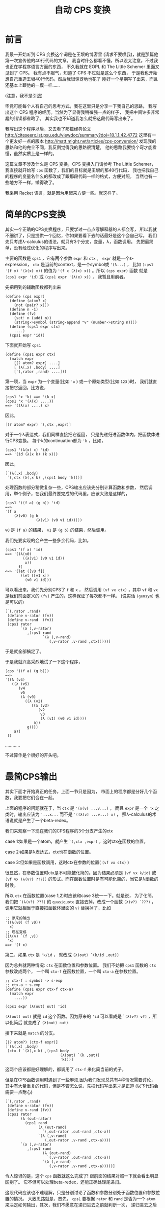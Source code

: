#+TITLE: 自动 CPS 变换

* 前言

我最一开始听到 CPS 变换这个词是在王垠的博客里
(请求不要喷我)，就是那篇他第一次宣传他的40行代码的文章。
我当时什么都看不懂，所以没太注意，不过我也正在学程序语言方面的东西，
不久我就在 EOPL 和 The Little Schemer 里面又见到了 CPS。
我有点不服气，知道了 CPS 不过就是这么个东西，
于是我也开始想自己重造王垠40行代码，然后我很惊讶地也花了
刚好一个星期写了出来，而且还基本上跟他的一模一样......

(注意，我不是引战)

毕竟可能每个人有自己的思考方式，我在这里只是分享一下我自己的思路，
我写出这个 CPS 程序的经历。当然为了显得我稍微强一点的样子，
我把中间许多非常蠢的错误都省略了。
其实我也不知道我怎么就把这段代码写出来了。

我写出这个程序以后，又去看了那篇经典论文
[[http://citeseerx.ist.psu.edu/viewdoc/summary?doi=10.1.1.42.4772]]
这里有一个更友好一点的版本
[[http://matt.might.net/articles/cps-conversion/]]
发现我的思路和他的完全不同，我反倒觉得我的思路很清楚，
他的思路我要绕个弯才能看懂，虽然实质上是一样的。

这篇文章不涉及什么是 CPS 变换，CPS 变换入门请参考 The Little Schemer，
我直接就开始写 =cps= 函数了，我们的目标就是王垠的那40行代码，
我也把我自己的程序的变量名什么的都改成了跟那段代码一样的格式，方便对照，
当然也有一些地方不一样，懒得改了。

我采用 Racket 语言，就是因为用起来方便一些。就这样了。

* 简单的CPS变换

其实一个正确的CPS变换程序，只要学过一点点写解释器的人都会写，
所以我就不细讲了，只是提供一个回忆，你如果要看下去的话最好是这个会自己写。
我们先只考虑λ-calculus的语法，就只有3个分支，变量，λ，函数调用。
先把最简单，没有经过优化的程序写出来。

主要的函数是 =cps1= ，它有两个参数 =expr= 和 =ctx= ，
 =expr= 就是一个s-expression，
 =ctx= 是当前的context，是一个symbol或 ='(λ...)= ，
比如 =(cps1 '(f x) '(λ(x) x))= 的值为
 ='(f x (λ(x) x))= 。所以 =(cps expr)= 函数
就是 =(cps1 expr 'id)= 或 =(cps1 expr '(λ(x) x))= ，
我暂且用前者。

先把用到的辅助函数都列出来
#+BEGIN_SRC racket
 (define (cps expr)
   (define (atom? x)
     (not (pair? x)))
   (define n -1)
   (define (fv)
     (set! n (add1 n))
     (string->symbol (string-append "v" (number->string n))))
   (define (cps1 expr ctx)
     ....)
   (cps1 expr 'id))
#+END_SRC
下面就开始写 =cps1= 

#+BEGIN_SRC racket
 (define (cps1 expr ctx)
   (match expr
     [(? atom? expr) ....]
     [`(λ(,x) ,body) ....]
     [`(,rator ,rand) ....]))
#+END_SRC

第一项，当 =expr= 为一个变量(比如 ='x= )
或一个原始类型(比如 =123= )时，
我们就直接把它返回，比方说，
#+BEGIN_SRC racket
 (cps1 'x 'k) ==> '(k x)
 (cps1 'x '(λ(x) ....))
 ==> '((λ(x) ....) x)
#+END_SRC
因此，
#+BEGIN_SRC racket
 [(? atom? expr) `(,ctx ,expr)]
#+END_SRC
对于一个λ表达式，我们同样直接把它返回，
只是先递归进函数体内，把函数体进行CPS变换。
每个λ的continuation都为 ='k= ，比如，
#+BEGIN_SRC racket
 (cps1 '(λ(x) x) 'id)
 ==> '(id (λ(x k) (k x)))
#+END_SRC
因此，
#+BEGIN_SRC racket
 [`(λ(,x) ,body)
  `(,ctx (λ(,x k) ,(cps1 body 'k)))]
#+END_SRC
处理函数的部分稍微复杂一些，CPS输出应该先分别计算函数和参数，
然后调用，举个例子，在我们最终要完成的代码里，应该大致是这样的，
#+BEGIN_SRC racket
 (cps1 '((f a) (g b)) 'id)
 ==>
 '(f a
     (λ(v0) (g b
               (λ(v1) (v0 v1 id)))))
#+END_SRC
 =v0= 是 =(f a)= 的结果，
 =v1= 是 =(g b)= 的结果，然后调用。

我们先要实现的会产生一些多余代码，比如，
#+BEGIN_SRC racket
 (cps1 '(f x) 'id)
 ==> '((λ(v0)
         ((λ(v1) (v0 v1 id))
          x))
       f)
 <=> '(let ([v0 f])
        (let ([v1 x])
          (v0 v1 id)))
#+END_SRC
可以看出来，我们先分别CPS了 =f= 和 =x= ，
然后调用 =(vf vx ctx)= ，其中 =vf= 和 =vx= 
是我们前面定义的 =(fv)= 产生的，这样保证了每次都不一样。
(说实话 =(gensym)= 也是可以的)
#+BEGIN_SRC racket
 [`(,rator ,rand)
  (define v-rator (fv))
  (define v-rand  (fv))
  (cps1 rator
        `(λ (,v-rator)
           ,(cps1 rand
                  `(λ (,v-rand)
                     (,v-rator ,v-rand ,ctx)))))]
#+END_SRC
于是就全部搞定了。

于是我就兴高采烈地试了一下这个程序，
#+BEGIN_SRC racket
 (cps '((f a) (g b)))
 ==>
 '((λ (v4)
    ((λ (v5)
       (v4
        v5
        (λ (v0)
          ((λ (v2)
             ((λ (v3)
                (v2
                 v3
                 (λ (v1) (v0 v1 id))))
              b))
           g))))
     a))
  f)
#+END_SRC
............

不过算作是个很好的开头吧。

* 最简CPS输出

其实下面才开始真正的任务，上面一节只是因为，
市面上的程序都是分好几个函数，我要把它们合在一起。

上面的程序的问题就在于，当 =ctx= 是 ='(λ(v) ...v...)= ，
而且 =expr= 是一个 ='x= 之类时，输出应该为
 ='...x...= 而不是 ='((λ(v) ...v...) x)= ，
照λ-calculus的术语说就是产生了一个beta-redex。

我们来观察一下现在我们的CPS程序的3个分支产生的ctx

case 1:如果是一个atom，就产生 =`(,ctx ,expr)= ，这时ctx在函数的位置。

case 2:如果是λ表达式，ctx也在函数的位置。

case 3:但如果是函数调用，这时ctx在参数的位置( =(vf vx ctx)= )

很显然，在参数位置时ctx是不可能被化简的，因为结果必须是
 =(vf vx k/id)= 或 =(vf vx (λ(v?) ???))= 
的形式。而在函数位置时是有可能化简的，当它是λ函数的时候。

所以 =ctx= 在函数位置(case 1,2)时应该和case 3统一一下。就是说，
为了化简，我们把 =`(λ(v?) ???)= 
的 =quasiquote= 直接去掉，改成一个函数
 =(λ(v?) `???)= ，调用它就相当于直接把函数体里面的
 =v?= 替换掉了，比如
#+BEGIN_SRC racket
 ;; 原来的输出
 '((λ(v0) (f v0))
   x)
 ;; 现在变成
 ((λ(v) `(f ,v))
  'x)
 ==> '(f x)
#+END_SRC

第二，如果 =ctx= 是 ='k/id= ，
就改成 =(λ(out) `(k/id ,out))= 

因为总共就两种情况: =ctx= 在函数位置和参数位置。
我们不妨把 =cps1= 函数的 =ctx= 参数改成两个，
一个叫 =ctx-f= 在函数位置，一个叫 =ctx-a= 在参数位置。

#+BEGIN_SRC racket
 ;; ctx-f : symbol -> s-exp
 ;; ctx-a : s-exp
 (define (cps1 expr ctx-f ctx-a)
   (match expr
     ....))
 
 (cps1 expr (λ(out) out) 'id)
#+END_SRC

 =(λ(out) out)= 就是 =id= 这个函数。因为原来的
 ='id= 可以看成是 =`(λ(v?) v?)= ，所以化简后
就变成了 =(λ(out) out)= 

接下来就是 =match= 的分支。
#+BEGIN_SRC racket
 [(? atom?) (ctx-f expr)]
 [`(λ(,x) ,body)
  (ctx-f `(λ(,x k) ,(cps1 body
                          (λ(out) `(k ,out))
                          'k)))]
#+END_SRC
这两个应该都是好理解的，都调用了 =ctx-f= 来化简当前的式子。

但是在CPS函数调用时遇到了一些麻烦,因为我们发现总共有4种情况需要讨论，
其中有大量重复的代码，但是不管怎么说，先把代码写出来才是正道
(以下代码会需要一点耐心)
#+BEGIN_SRC racket
[`(,rator ,rand)
 (define v-rator (fv))
 (define v-rand (fv))
 (cps1 rator
       (λ (out-rator)
         (cps1 rand
               (λ (out-rand)
                 `(,out-rator ,out-rand ,ctx-a))
               `(λ (,v-rand)
                  (,out-rator ,v-rand ,ctx-a))))
       `(λ (,v-rator)
          ,(cps1 rand
                 (λ (out-rand)
                   `(,v-rator ,out-rand ,ctx-a))
                 `(λ (,v-rand)
                    (,v-rator ,v-rand ,ctx-a)))))]
#+END_SRC
令人惊讶的是，这个 =cps= 函数就这么完成了!
跟前面的结果对照一下就会看出明显区别了。
它不但可以处理beta-redex，还能正确处理尾递归。

这段代码应该也不难理解，只是分别讨论了函数和参数分别处于函数位置和参数位置的情况。
大致思路就是，首先， =cps1= 要根据 =rator= 和 =rand= 
是否为一个 =atom= 来决定如何输出，其次，我们不愿意在递归进去之前就判断一次，
递归进去之后又要 =match expr= (开头提到的那篇论文的方法就有这个问题)。
所以我们把现在的状态分成了两个参数，也一起递归进去。

它有唯一一个但很好修复的缺陷，就是 =v-rator= 和 =v-rand= 
定义地太早了，所以有时候会出现 =vn= 不连续的情况，
如果不嫌麻烦的话可以在每次第一次出现 =v-?= 的地方再
=(let ([v-? (fv)]) ....)= ，当然这个代码看起来就......
另外，做出了下面一道习题后也会很好修复这个缺陷。

论文里的方法大概就是这样，只是写成了好几个函数
#+BEGIN_SRC racket
 [`(,rator ,rand)
  (if (atom? rator)
      (if (atom? rand)
          ....
          ....)
      (if (atom? rand)
          ....
          ....))]
#+END_SRC
其实这样写也是完全可以的，这时 =cps1= 只需要传一个参数 =ctx-f= 就可以了，
在判断出不是 =atom= 以后用 ='vn= 调用 =ctx-f= ，
把它转换成 =ctx-a= ，这其实更接近王垠的版本。

甚至还有一个写法，就是利用多返回值，再返回一个布尔值表示当前的选择，
这个方法看起来会有些麻烦。就不提了。

现在举两个例子，看一下这个程序是怎么做的，
#+BEGIN_SRC racket
 (cps '(f x))
 ==> (cps1 'f ctx-f ctx-a)
 ==> (ctx-f 'f)
 ==> (cps1 'x .... ....)where[out-rator='f]
 ==> `(,out-rator ,out-rand id)where[out-rator='f out-rand='x]
 ==> '(f x id)
#+END_SRC
但如果没有beta-redex可以化简，比如，
#+BEGIN_SRC racket
 (cps '((f a) b))
 ==> (cps1 '(f a) ctx-f ctx-a)
 ==> `(f a ,ctx-a)where[ctx-a='(λ(v0) (v0 b id))]
 ==> '(f a (λ(v0) (v0 b id)))
#+END_SRC

现在可以来看一下这段代码对我们有什么启发。

所谓的continuation-passing style多用一个参数k来告诉
我们要调用的函数当前的状态是什么，就是这个函数运行完了以后
应该干什么。但这里的 =cps= 函数也有一个参数 =ctx= ，
它也表示一个状态，它表示的是现在的状态，让更深层递归的函数能得知一些外部信息。

很多时候我们发现就传一个死的数据(比如第一个版本里的 =ctx= )
是不够的，不但递归进去的函数需要这个数据，而这个数据也要随着当前的情况而变化。
在简单的情况下我们可以传好几个参数，或者一个对象进去，里面的函数
选择性地使用这些数据。但是在支持高阶函数的语言里很多时候方便很多，
因为我们可以传一个函数进去。

更通常的情况下，上面的 =cps1= 可以只有一个参数 =ctx= ，
其中 =ctx= 是这样的，
#+BEGIN_SRC racket
 ctx=
 (λ(position)
   (cond
     [(eq? position 'f) ....]
     [(eq? position 'a) ....]))
#+END_SRC
这两个分支分别为原来的 =ctx-f= 和 =ctx-a= 。

这种模式更广泛的应用之处在于 =ctx= 的参数不是一个用来选择的符号，
而是一个连续数值或对象的时候。我一下子想不出实际的例子，
有了我会补充。

习题:请扩展这个程序以支持多参数的λ和函数调用。

令我惊讶的是，支持多参数就不用分4类讨论了!
因为只要分两类讨论，依次遍历整个列表就可以，
不用区分函数和参数，所以代码反倒简单多了。
推荐做一下这个习题。

* 简化 =cps1= 函数

这一节，我们把 =ctx-f= 和 =ctx-a= 合并成一个 =ctx= 

观察所有产生的 =ctx-f/a= 参数，总结一下总共有这些:

1.  =λ(out) `(k ,out)= 

2.  ='k= 

3.  =λ(out) ....`(....,out ....)= 

4.  =`(λ(,vn) ....(....,vn ....))= 

如果要只传一个参数的话，我们会发现，由2可以推出1,
因为我们只要给它包一个 =λ= 就可以了。
由3可以推出4，如果3是 =ctx= ，4就是
 =`(λ(,vn) ,(ctx vn))= 

问题就在于，13是一个形式的，24是一个形式的，
我们要选择的就是只传13还是只传24.

我们发现，13是两个固定的值，而24里面是有一堆省略号的，
也就是说，如果采用一点类似作弊的策略，从1也可以推出2，
只要判断 =ctx= 是否等于 =(λ(out) `(k ,out))= 。
但是无论如何也不可能从任意的4推出3(当然你如果使用 =eval= 
的话，我就没话说了，按理来说是可以的，你可以自己尝试一下，
成功了记得偷偷告诉我一声)。

于是，我们决定采用13型的 =ctx= 。

先写一个转换的函数，把一个13型的 =ctx= 转成24型的。
就是把 =ctx-f= 转成 =ctx-a= 
#+BEGIN_SRC racket
 (define (ctx-f->a ctx)
   (if (ctx1? ctx)
       'k
       (let ([v (fv)])
         `(λ(,v) ,(ctx v)))))
#+END_SRC
但是我们怎样知道一个 =ctx= 是不是 =ctx1?= 呢，
就是不直接写出 =(λ(out) `(k ,out))= ，而是定义
#+BEGIN_SRC racket
 (define ctx1 (λ(out) `(k ,out)))
#+END_SRC
(看到了吗，这就是王垠CPS代码里的 =ctx0= )

于是，
#+BEGIN_SRC racket
 (define (ctx1? ctx) (eq? ctx ctx1))
#+END_SRC

这样完成了之后，原来那段代码所有的 =ctx-a= 都不用手写了，
只要改为 =(ctx-f->a ctx-f)= 就可以了。
因为能这样直接转化，所以也没有必要传两个 =ctx= 参数了，
我们在需要用到 =ctx-a= 时现转化就可以，于是，我们最终得到了这样的代码。
#+BEGIN_SRC racket
 (define (cps1 expr ctx)
   (match expr
     [(? atom? expr) (ctx expr)]
     [`(λ(,x) ,body)
      (ctx `(λ(,x k) ,(cps1 body ctx1)))]
     [`(,rator ,rand)
      (cps1 rator
            (λ (out-rator)
              (cps1 rand
                    (λ (out-rand)
                      `(,out-rator
                        ,out-rand
                        ,(ctx-f->a ctx))))))]))
#+END_SRC
是的，这就是完整的λ-calculus的最简的CPS变换，
如果对照一下王垠的CPS变换的最后几行，你会发现我的这个版本甚至更清晰一些，
因为我用 =ctx-f->a= 这个函数避免了 =`(,out-rator ,out-rand ....)= 
这样重复的代码，并把判断也放进了这个辅助函数中。

你现在可以自己随意试验这个程序了。

下面我们对它进行一些扩展，先增加多参数的λ和函数调用，
然后是原生的几个函数(比如 =+= , =-= , =zero?= 等)，
最后添加if语句。

* 多参数和原生函数

都已经到这一步了，支持多参数其实很简单。

第一种情况不用变。
#+BEGIN_SRC racket
 [(? atom? expr) (ctx expr)]
#+END_SRC
第二种情况只要把λ的参数改成一个列表就可以了。
#+BEGIN_SRC racket
 [`(λ ,args ,body)
  (ctx `(λ(,@args k) ,(cps1 body ctx1)))]
#+END_SRC
第三种情况甚至只要遍历列表就可以
#+BEGIN_SRC racket
 [_ ; else : expr = `(,rator . ,rands)
  (let recur ([exprs expr] [acc '()])
    (if (null? exprs)
        `(,@acc ,(ctx-f->a ctx))
        (cps1 (car exprs)
              (λ(v) (recur (cdr exprs) `(,@acc ,v))))))]
#+END_SRC
说实话，最后这个递归...我也不知道我自己是怎么写出来的，
思路就是这样，首先最后返回值肯定是\\
 =(cps1 (car exprs) (λ(v) ....))= \\
然后省略号要填的是，递归遍历 =(cdr exprs)= ，所以结构必须是这样的，
#+BEGIN_SRC racket
 (let recur ([exprs expr])
   (cps1 (car exprs) ; when exprs is not null
         (λ (v)
           (recur (cdr exprs))
           (process-v))))
#+END_SRC
然后当 =exprs= 最后变成 =null= 的时候，
我们需要把之前所有的 =v=  :  =v1 v2 v3 ....= 收集起来，
返回 =`(,v1 ,v2 ,v3 .... ,vn ,(ctx-f->a ctx))= ，
因此再多一个变量 =acc= ，用来收集这些 =v= 。
这个程序就完成了。你可以自己试验一下确保它正确。


接下来我们要支持一些原生的函数，比如 =+ - * / zero?= ，
这些函数不需要经过CPS变换，比如，
#+BEGIN_SRC racket
 (cps '(+ x y))
 ;; instead of (+ x y id)
 ==> '(+ x y)

 (cps '(+ (f x) y))
 ==> '(f x (λ(v0) (+ v0 y)))

 (cps '(+ (* x y) z))
 ==> '(+ (* x y) z)

 ;; when used as higher order procedure
 (cps '(((λ(m) +) n) ; returns +
        x y))
 ==> '((λ(m k)
         (k +))
       n
       (λ(v0) (v0 x y id)))
#+END_SRC
首先，
#+BEGIN_SRC racket
 (define (trivial? x)
   (memq x '(zero? add1 sub1 + - * /)))
#+END_SRC

然后，处理函数的不分大多数不变，先在最后进行一个判断。
#+BEGIN_SRC racket
 [_
  (let recur ([exprs expr] [acc '()])
   (if (null? exprs)
       (if (trivial? (car acc))
           ....
           `(,@acc ,(ctx-f->a ctx)))
       (cps1 (car exprs)
             (λ(v) (recur (cdr exprs) `(,@acc ,v))))))]
#+END_SRC
如果 =(car acc)= 是原生函数，就把整体当成一个值返回，所以非常简单，
#+BEGIN_SRC racket
 (if (trivial? (car acc))
     (ctx acc)
     `(,@acc ,(ctx-f->a ctx)))
#+END_SRC
这样就完成了。现在只差最后的难点，就是 =if= 语句了。


*  =if= 语句

首先， =if= 语句的不同之处在于，我们需要对它的两个分支做两次CPS变换，
比如，
#+BEGIN_SRC racket
 (cps '(λ(x) (if a b (f c))))
 ==> '(λ(x k) (if a (k b) (f c k)))
#+END_SRC
是的，这个没什么难的，既然都到这里了，应该随手就可以写出来了，
#+BEGIN_SRC racket
 [`(if ,test ,conseq ,alt)
  (cps1 test
        (λ(t) `(if ,t
                   ,(cps1 conseq ctx)
                   ,(cps1 alt ctx))))]
#+END_SRC
把这段代码插到CPS函数调用的前面。我一开始以为就这么完成了，
结果发现，这里的 =ctx= 是会被翻倍的。

如果 =ctx= 是 =k= 的话，没有关系，但是如果是一个比较复杂的式子，
就是说， =if= 语句嵌套在了不是尾递归的地方，比如函数的参数，或 =if= 
的判断语句，就出现了一些问题，
#+BEGIN_SRC racket
 (cps '(λ(x) (f (if a b c))))
 ==> '(λ (x k) (if a (f b k) (f c k)))
#+END_SRC
看起来没什么毛病，但那是因为我们的 =ctx= 太简单了，制造一点更复杂的，
#+BEGIN_SRC racket
 (cps '(λ(x) (f (g (h (if a b c))))))
 ==> '(λ (x k)
        (if a
            (h
             b
             (λ (v0) (g v0 (λ (v1) (f v1 k)))))
            (h
             c
             (λ (v2) (g v2 (λ (v3) (f v3 k)))))))


 (cps '(λ(x) (if (if a b c) d e)))
 ==> '(λ (x k)
        (if a
            (if b (k d) (k e))
            (if c (k d) (k e))))
#+END_SRC
一眼看过去，长得一模一样的代码很多，
第一个例子里面， =(h b/c ....)= 就只有 =b= 和 =c= 不同，
后面完全一样，第二个例子也是这样。

解决方法也很直接，在发现当前的 =ctx= 不是最简的时候，我们用一个 =let= 
包住当前的 =ctx= ，最终结果变成这样，
#+BEGIN_SRC racket
 (cps '(λ(x) (f (if a b c))))
 ==> '(λ(x k)
        (let ([k (λ(v0) (f v0 k))])
          (if a (k b) (k c))))

 (cps '(λ(x) (if (if a b c) d e)))
 ==> '(λ(x k)
        (let ([k (λ(v0) (if v0 (k d) (k e)))])
          (if a (k b) (k c))))
#+END_SRC
 _{(这看起来怎么像是ANF和CPS的混合版)}

所以，也是只要加一个判断即可，
#+BEGIN_SRC racket
 [`(if ,test ,conseq ,alt)
  (define (if-body ctx)
    (cps1 test
          (λ(t) `(if ,t
                     ,(cps1 conseq ctx)
                     ,(cps1 alt ctx)))))
  (if (ctx1? ctx)
      (if-body ctx)
      `(let ([k ,(ctx-f->a ctx)])
         ,(if-body ctx1)))]
#+END_SRC
好了，现在一切都已经完成了。这个教程可以基本圆满地结束了。


那么最后，还有一点小问题可以修复，就是在这种 =ctx= 是 =id= 的时候，
#+BEGIN_SRC racket
 (cps '(if a b c))
 ==> '(let ([k (λ(v0) v0)])
        (if a (k b) (k c)))
#+END_SRC
我们不太希望它只是 =(let ([k id]))= ，而希望直接输出
 =(if a b c)= ，因此，我们把 =id= 也归为一类 =ctx= 
(这应该是第五类了？)，先插入定义
#+BEGIN_SRC racket
 (define id (λ(x) x))
 (define (id? x) (eq? x id))
#+END_SRC
然后把处理 =if= 的代码加上一句，
#+BEGIN_SRC racket
 (if (or (ctx1? ctx)
         (id? ctx))
     (if-body ctx)
     .... as before)
#+END_SRC
最后，
#+BEGIN_SRC racket
 (define (cps expr)
   ....
   (cps1 expr id))
#+END_SRC
就可以了。

再最后，如果有人看着  =(cps '(f x))=  变成  ='(f x (λ(v0) v0))= 
感觉不爽的话，可以这么改一下，
#+BEGIN_SRC racket
 (define (ctx-f->a ctx)
   (cond
     [(ctx1? ctx) 'k]
     [(id? ctx) 'id]
     [else
      (define v (fv))
      `(λ(,v) ,(ctx v))]))
 ;; 话说这里用 case 语句会更舒服一点的...
#+END_SRC
这样， =(cps '(f x))=  就是  ='(f x id)=  啦。

* 总结

这么多代码看下来，其实你会发现，就只有几个关键点，
只要想到了，其实也没有多难。我自己想这个程序的时候，手头上没有电脑，
我是写在纸上的(好痛苦啊)，但是放到电脑上测试，一次性就全是对的，
毕竟不是很大的工程，也没有各种复杂的角角落落需要考虑，思路还是很简单的。

这个程序还有升级空间，就是  =begin=  和  =set!=  语句，提示一下，
东西越来越复杂的时候，可能不得不回归到第3节中的方式，把各种  =ctx=  拆开，
否则处理  =set!=  的时候会产生一堆嵌套的  =begin=  语句。
另外，如果是Common Lisp里的那种有返回值的赋值语句，处理起来会简单一些，
因为可以简单地看作一个表达式。

最后就随便说说，其实这段代码也没有特别的高级，只是自己写出来了，那就开心一下就好。
代码里倒是有几个挺特别的想法值得学习。

文笔不好请见谅，有任何错误或写的不好的地方欢迎指出。

最后的最后，我把本篇文章完整的代码贴上，
#+BEGIN_SRC racket
 (define (cps expr)
   (define (atom? x)
     (not (pair? x)))
   (define n -1)
   (define (fv)
     (set! n (add1 n))
     (string->symbol (string-append "v" (number->string n))))
   (define ctx1 (λ(out) `(k ,out)))
   (define (ctx1? ctx) (eq? ctx ctx1))
   (define (ctx-f->a ctx)
     (if (ctx1? ctx)
         'k
         (let ([v (fv)])
           `(λ(,v) ,(ctx v)))))
   (define (trivial? x)
     (memq x '(zero? add1 sub1 + - * /)))
   (define id (λ(x) x))
   (define (id? x) (eq? x id))
   (define (cps1 expr ctx)
     (match expr
       [(? atom?) (ctx expr)]
       [`(if ,test ,conseq ,alt)
        (define (if-body ctx)
          (cps1 test
                (λ(t) `(if ,t
                           ,(cps1 conseq ctx)
                           ,(cps1 alt ctx)))))
        (if (or (ctx1? ctx)
                (id? ctx))
            (if-body ctx)
            `(let ([k ,(ctx-f->a ctx)])
               ,(if-body ctx1)))]
       [`(λ ,args ,body)
        (ctx `(λ(,@args k) ,(cps1 body ctx1)))]
       [_
        (let recur ([exprs expr] [acc '()])
          (if (null? exprs)
              (if (trivial? (car acc))
                  (ctx acc)
                  `(,@acc ,(ctx-f->a ctx)))
              (cps1 (car exprs)
                    (λ(v) (recur (cdr exprs) `(,@acc ,v))))))]))
   (cps1 expr id))
#+END_SRC